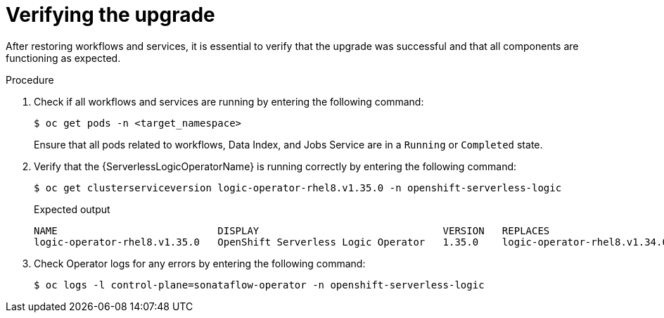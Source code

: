 // Module included in the following assemblies:
// * serverless-logic/serverless-logic-upgrading-operator-from-1-34-to-1-35


:_mod-docs-content-type: PROCEDURE
[id="serverless-logic-verifying-the-1-35-0-upgrade_{context}"]
= Verifying the upgrade

After restoring workflows and services, it is essential to verify that the upgrade was successful and that all components are functioning as expected.

.Procedure

. Check if all workflows and services are running by entering the following command:
+
[source,terminal]
----
$ oc get pods -n <target_namespace>
----
+
Ensure that all pods related to workflows, Data Index, and Jobs Service are in a `Running` or `Completed` state.

. Verify that the {ServerlessLogicOperatorName} is running correctly by entering the following command:
+
[source,terminal]
----
$ oc get clusterserviceversion logic-operator-rhel8.v1.35.0 -n openshift-serverless-logic
----
.Expected output
+
[source,sql]
----
NAME                           DISPLAY                               VERSION   REPLACES                       PHASE
logic-operator-rhel8.v1.35.0   OpenShift Serverless Logic Operator   1.35.0    logic-operator-rhel8.v1.34.0   Succeeded
----

. Check Operator logs for any errors by entering the following command:
+
[source,terminal]
----
$ oc logs -l control-plane=sonataflow-operator -n openshift-serverless-logic
----